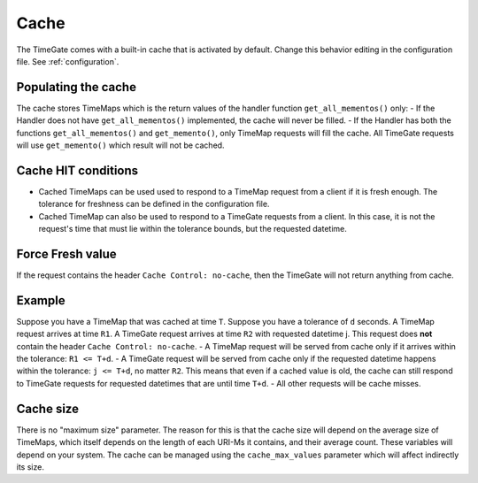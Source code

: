 .. _cache:

Cache
=====

The TimeGate comes with a built-in cache that is activated by default. Change
this behavior editing in the configuration file. See :ref:`configuration`.

Populating the cache
--------------------

The cache stores TimeMaps which is the return values of the handler
function ``get_all_mementos()`` only: - If the Handler does not have
``get_all_mementos()`` implemented, the cache will never be filled. - If
the Handler has both the functions ``get_all_mementos()`` and
``get_memento()``, only TimeMap requests will fill the cache. All
TimeGate requests will use ``get_memento()`` which result will not be
cached.

Cache HIT conditions
--------------------

-  Cached TimeMaps can be used used to respond to a TimeMap request from
   a client if it is fresh enough. The tolerance for freshness can be
   defined in the configuration file.
-  Cached TimeMap can also be used to respond to a TimeGate requests
   from a client. In this case, it is not the request's time that must
   lie within the tolerance bounds, but the requested datetime.

Force Fresh value
-----------------

If the request contains the header ``Cache Control: no-cache``, then the
TimeGate will not return anything from cache.

Example
-------

Suppose you have a TimeMap that was cached at time ``T``. Suppose you
have a tolerance of ``d`` seconds. A TimeMap request arrives at time
``R1``. A TimeGate request arrives at time ``R2`` with requested
datetime j. This request does **not** contain the header
``Cache Control: no-cache``. - A TimeMap request will be served from
cache only if it arrives within the tolerance: ``R1 <= T+d``. - A
TimeGate request will be served from cache only if the requested
datetime happens within the tolerance: ``j <= T+d``, no matter ``R2``.
This means that even if a cached value is old, the cache can still
respond to TimeGate requests for requested datetimes that are until time
``T+d``. - All other requests will be cache misses.

Cache size
----------

There is no "maximum size" parameter. The reason for this is that the
cache size will depend on the average size of TimeMaps, which itself
depends on the length of each URI-Ms it contains, and their average
count. These variables will depend on your system. The cache can be
managed using the ``cache_max_values`` parameter which will affect
indirectly its size.
